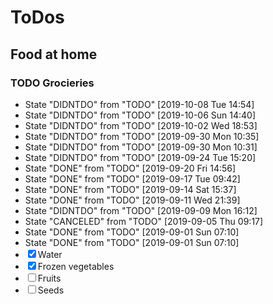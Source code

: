 
* ToDos
** Food at home
*** TODO Grocieries
    SCHEDULED: <2019-10-11 Fri +3d>
    :PROPERTIES:
    :LAST_REPEAT: [2019-10-08 Tue 14:54]
    :END:
    - State "DIDNTDO"    from "TODO"       [2019-10-08 Tue 14:54]
    - State "DIDNTDO"    from "TODO"       [2019-10-06 Sun 14:40]
    - State "DIDNTDO"    from "TODO"       [2019-10-02 Wed 18:53]
    - State "DIDNTDO"    from "TODO"       [2019-09-30 Mon 10:35]
    - State "DIDNTDO"    from "TODO"       [2019-09-30 Mon 10:31]
    - State "DIDNTDO"    from "TODO"       [2019-09-24 Tue 15:20]
    - State "DONE"       from "TODO"       [2019-09-20 Fri 14:56]
    - State "DONE"       from "TODO"       [2019-09-17 Tue 09:42]
    - State "DONE"       from "TODO"       [2019-09-14 Sat 15:37]
    - State "DONE"       from "TODO"       [2019-09-11 Wed 21:39]
    - State "DIDNTDO"    from "TODO"       [2019-09-09 Mon 16:12]
    - State "CANCELED"   from "TODO"       [2019-09-05 Thu 09:17]
    - State "DONE"       from "TODO"       [2019-09-01 Sun 07:10]
    - State "DONE"       from "TODO"       [2019-09-01 Sun 07:10]
    - [X] Water
    - [X] Frozen vegetables
    - [ ] Fruits
    - [ ] Seeds
